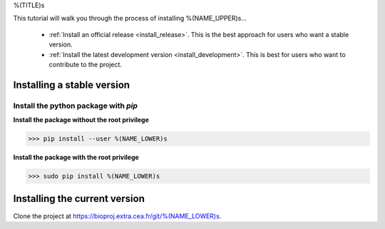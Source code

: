 .. AUTO-GENERATED FILE -- DO NOT EDIT!

.. _install_guid:

%(TITLE)s

This tutorial will walk you through the process of installing %(NAME_UPPER)s...

  * :ref:`Install an official release <install_release>`. This
    is the best approach for users who want a stable version.

  * :ref:`Install the latest development version
    <install_development>`. This is best for users who want to contribute
    to the project.


.. _install_release:

Installing a stable version
==============================

Install the python package with *pip*
-------------------------------------

**Install the package without the root privilege**

>>> pip install --user %(NAME_LOWER)s

**Install the package with the root privilege**

>>> sudo pip install %(NAME_LOWER)s


.. _install_development:

Installing the current version
===============================

Clone the project at https://bioproj.extra.cea.fr/git/%(NAME_LOWER)s.
